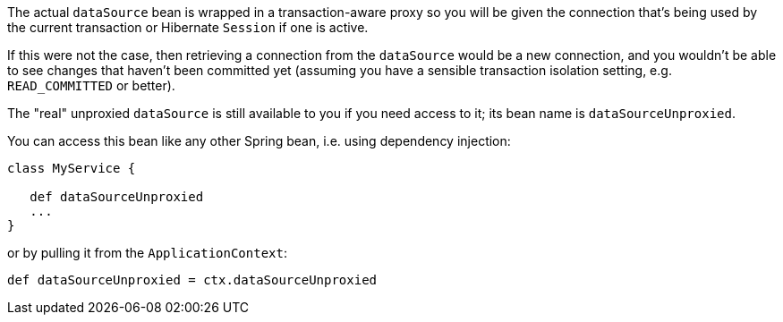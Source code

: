 The actual `dataSource` bean is wrapped in a transaction-aware proxy so you will be given the connection that's being used by the current transaction or Hibernate `Session` if one is active.

If this were not the case, then retrieving a connection from the `dataSource` would be a new connection, and you wouldn't be able to see changes that haven't been committed yet (assuming you have a sensible transaction isolation setting, e.g. `READ_COMMITTED` or better).

The "real" unproxied `dataSource` is still available to you if you need access to it; its bean name is `dataSourceUnproxied`.

You can access this bean like any other Spring bean, i.e. using dependency injection:

[source,groovy]
----
class MyService {

   def dataSourceUnproxied
   ...
}
----

or by pulling it from the `ApplicationContext`:

[source,groovy]
----
def dataSourceUnproxied = ctx.dataSourceUnproxied
----
